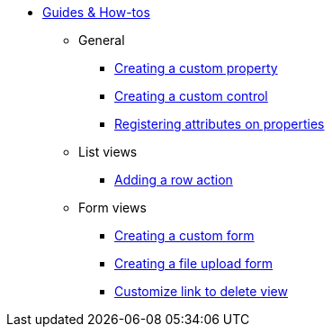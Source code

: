 * xref:index.adoc[Guides & How-tos]
** General
*** xref:general/adding-a-custom-property-to-an-entity.adoc[Creating a custom property]
*** xref:general/creating-custom-control-for-object-type.adoc[Creating a custom control]
*** xref:general/registering-attributes-property-of-type.adoc[Registering attributes on properties]
** List views
*** xref:list-view/adding-a-custom-action-to-a-listview.adoc[Adding a row action]
** Form views
*** xref:form-view/creating-an-extension-form.adoc[Creating a custom form]
*** xref:form-view/creating-a-fileupload-form.adoc[Creating a file upload form]
*** xref:form-view/customize-link-to-delete-view.adoc[Customize link to delete view]